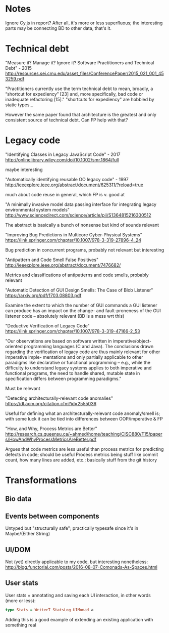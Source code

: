* Notes
Ignore Cy.js in report?
After all, it's more or less superfluous;
the interesting parts may be connecting BD to other data, that's it.


* Technical debt
"Measure it? Manage it? Ignore it? Software Practitioners and Technical Debt" - 2015
http://resources.sei.cmu.edu/asset_files/ConferencePaper/2015_021_001_453259.pdf

"Practitioners currently use the term technical debt to mean, broadly, a
“shortcut for expediency” [23] and, more specifically, bad code or inadequate
refactoring [15]."
"shortcuts for expediency" are hobbled by static types...

However the same paper found that architecture is the greatest and only consistent
source of technical debt. Can FP help with that?

* Legacy code
"Identifying Classes in Legacy JavaScript Code" - 2017
http://onlinelibrary.wiley.com/doi/10.1002/smr.1864/full

maybe interesting


"Automatically identifying reusable OO legacy code" - 1997
http://ieeexplore.ieee.org/abstract/document/625311/?reload=true


much about code reuse in general, which FP is v. good at


"A minimally invasive model data passing interface for integrating legacy environmental system models"
http://www.sciencedirect.com/science/article/pii/S1364815216300512

The abstract is basically a bunch of nonsense but kind of sounds relevant


"Improving Bug Predictions in Multicore Cyber-Physical Systems"
https://link.springer.com/chapter/10.1007/978-3-319-27896-4_24

Bug prediction in concurrent programs, probably not relevant but interesting


"Antipattern and Code Smell False Positives"
http://ieeexplore.ieee.org/abstract/document/7476682/

Metrics and classifications of antipatterns and code smells, probably relevant


"Automatic Detection of GUI Design Smells: The Case of Blob Listener"
https://arxiv.org/pdf/1703.08803.pdf

Examine the extent to which the number of GUI commands a GUI listener can produce
has an impact on the change- and fault-proneness of the GUI listener code --
absolutely relevant (BD is a mess wrt this)


"Deductive Verification of Legacy Code"
https://link.springer.com/chapter/10.1007/978-3-319-47166-2_53

"Our observations are based on software written in imperative/object-oriented
programming languages (C and Java). The conclusions drawn regarding the
verification of legacy code are thus mainly relevant for other imperative imple-
mentations and only partially applicable to other paradigms like declarative or
functional programming – e.g., while the difficulty to understand legacy systems
applies to both imperative and functional programs, the need to handle shared,
mutable state in specification differs between programming paradigms."

Must be relevant


"Detecting architecturally-relevant code anomalies"
https://dl.acm.org/citation.cfm?id=2555036

Useful for defining what an architecturally-relevant code anomaly/smell is;
with some luck it can be tied into differences between OOP/imperative & FP


"How, and Why, Process Metrics are Better"
http://research.cs.queensu.ca/~ahmed/home/teaching/CISC880/F15/papers/HowAndWhyProcessMetricsAreBetter.pdf

Argues that code metrics are less useful than process metrics for predicting
defects in code; should be useful
Process metrics being stuff like commit count, how many lines are added, etc.;
basically stuff from the git history


* Transformations
** Bio data

** Events between components
Untyped but "structurally safe";
practically typesafe since it's in Maybe/(Either String)

** UI/DOM
Not (yet) directly applicable to my code, but interesting nonetheless:
http://blog.functorial.com/posts/2016-08-07-Comonads-As-Spaces.html


** User stats
User stats = annotating and saving each UI interaction,
in other words (more or less):

#+BEGIN_SRC purescript
type Stats = WriterT StatsLog UIMonad a
#+END_SRC

Adding this is a good example of extending an existing application with something real
